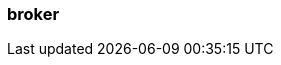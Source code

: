 === broker
:term-name: broker
:hover-text: An instance of Redpanda that stores and manages event streams. Multiple brokers join together to form a Redpanda cluster. Sometimes used interchangeably with node, but a node is typically a physical or virtual server. 
:link: node